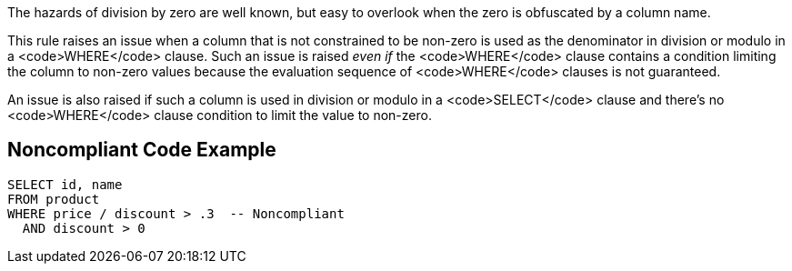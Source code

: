 The hazards of division by zero are well known, but easy to overlook when the zero is obfuscated by a column name. 

This rule raises an issue when a column that is not constrained to be non-zero is used as the denominator in division or modulo in a <code>WHERE</code> clause. Such an issue is raised _even if_ the <code>WHERE</code> clause contains a condition limiting the column to non-zero values because the evaluation sequence of <code>WHERE</code> clauses is not guaranteed.

An issue is also raised if such a column is used in division or modulo in a <code>SELECT</code> clause and there's no <code>WHERE</code> clause condition to limit the value to non-zero. 


== Noncompliant Code Example

----
SELECT id, name
FROM product
WHERE price / discount > .3  -- Noncompliant
  AND discount > 0
----

